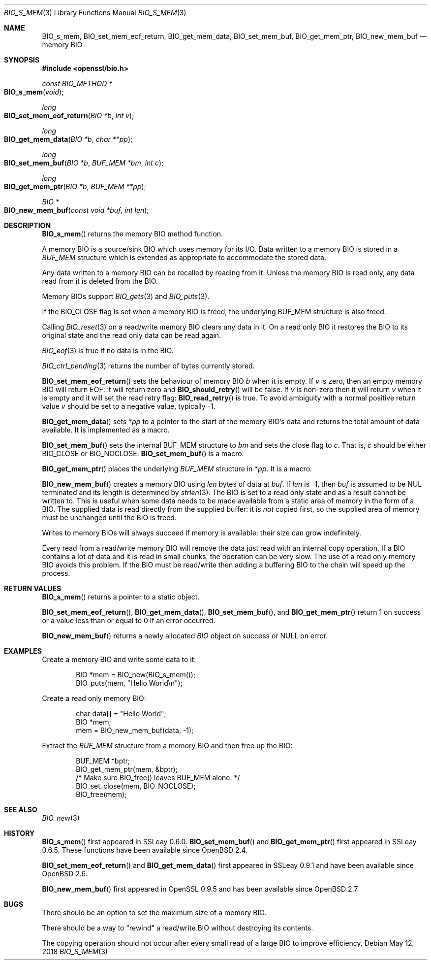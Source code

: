 .\" $OpenBSD: BIO_s_mem.3,v 1.13 2018/05/12 20:12:17 schwarze Exp $
.\" full merge up to: OpenSSL 8711efb4 Mon Apr 20 11:33:12 2009 +0000
.\" selective merge up to: OpenSSL 36359cec Mar 7 14:37:23 2018 +0100
.\"
.\" This file was written by Dr. Stephen Henson <steve@openssl.org>.
.\" Copyright (c) 2000 The OpenSSL Project.  All rights reserved.
.\"
.\" Redistribution and use in source and binary forms, with or without
.\" modification, are permitted provided that the following conditions
.\" are met:
.\"
.\" 1. Redistributions of source code must retain the above copyright
.\"    notice, this list of conditions and the following disclaimer.
.\"
.\" 2. Redistributions in binary form must reproduce the above copyright
.\"    notice, this list of conditions and the following disclaimer in
.\"    the documentation and/or other materials provided with the
.\"    distribution.
.\"
.\" 3. All advertising materials mentioning features or use of this
.\"    software must display the following acknowledgment:
.\"    "This product includes software developed by the OpenSSL Project
.\"    for use in the OpenSSL Toolkit. (http://www.openssl.org/)"
.\"
.\" 4. The names "OpenSSL Toolkit" and "OpenSSL Project" must not be used to
.\"    endorse or promote products derived from this software without
.\"    prior written permission. For written permission, please contact
.\"    openssl-core@openssl.org.
.\"
.\" 5. Products derived from this software may not be called "OpenSSL"
.\"    nor may "OpenSSL" appear in their names without prior written
.\"    permission of the OpenSSL Project.
.\"
.\" 6. Redistributions of any form whatsoever must retain the following
.\"    acknowledgment:
.\"    "This product includes software developed by the OpenSSL Project
.\"    for use in the OpenSSL Toolkit (http://www.openssl.org/)"
.\"
.\" THIS SOFTWARE IS PROVIDED BY THE OpenSSL PROJECT ``AS IS'' AND ANY
.\" EXPRESSED OR IMPLIED WARRANTIES, INCLUDING, BUT NOT LIMITED TO, THE
.\" IMPLIED WARRANTIES OF MERCHANTABILITY AND FITNESS FOR A PARTICULAR
.\" PURPOSE ARE DISCLAIMED.  IN NO EVENT SHALL THE OpenSSL PROJECT OR
.\" ITS CONTRIBUTORS BE LIABLE FOR ANY DIRECT, INDIRECT, INCIDENTAL,
.\" SPECIAL, EXEMPLARY, OR CONSEQUENTIAL DAMAGES (INCLUDING, BUT
.\" NOT LIMITED TO, PROCUREMENT OF SUBSTITUTE GOODS OR SERVICES;
.\" LOSS OF USE, DATA, OR PROFITS; OR BUSINESS INTERRUPTION)
.\" HOWEVER CAUSED AND ON ANY THEORY OF LIABILITY, WHETHER IN CONTRACT,
.\" STRICT LIABILITY, OR TORT (INCLUDING NEGLIGENCE OR OTHERWISE)
.\" ARISING IN ANY WAY OUT OF THE USE OF THIS SOFTWARE, EVEN IF ADVISED
.\" OF THE POSSIBILITY OF SUCH DAMAGE.
.\"
.Dd $Mdocdate: May 12 2018 $
.Dt BIO_S_MEM 3
.Os
.Sh NAME
.Nm BIO_s_mem ,
.Nm BIO_set_mem_eof_return ,
.Nm BIO_get_mem_data ,
.Nm BIO_set_mem_buf ,
.Nm BIO_get_mem_ptr ,
.Nm BIO_new_mem_buf
.Nd memory BIO
.Sh SYNOPSIS
.In openssl/bio.h
.Ft const BIO_METHOD *
.Fo BIO_s_mem
.Fa "void"
.Fc
.Ft long
.Fo BIO_set_mem_eof_return
.Fa "BIO *b"
.Fa "int v"
.Fc
.Ft long
.Fo BIO_get_mem_data
.Fa "BIO *b"
.Fa "char **pp"
.Fc
.Ft long
.Fo BIO_set_mem_buf
.Fa "BIO *b"
.Fa "BUF_MEM *bm"
.Fa "int c"
.Fc
.Ft long
.Fo BIO_get_mem_ptr
.Fa "BIO *b"
.Fa "BUF_MEM **pp"
.Fc
.Ft BIO *
.Fo BIO_new_mem_buf
.Fa "const void *buf"
.Fa "int len"
.Fc
.Sh DESCRIPTION
.Fn BIO_s_mem
returns the memory BIO method function.
.Pp
A memory BIO is a source/sink BIO which uses memory for its I/O.
Data written to a memory BIO is stored in a
.Vt BUF_MEM
structure which is extended as appropriate to accommodate the stored data.
.Pp
Any data written to a memory BIO can be recalled by reading from it.
Unless the memory BIO is read only,
any data read from it is deleted from the BIO.
.Pp
Memory BIOs support
.Xr BIO_gets 3
and
.Xr BIO_puts 3 .
.Pp
If the
.Dv BIO_CLOSE
flag is set when a memory BIO is freed, the underlying
.Dv BUF_MEM
structure is also freed.
.Pp
Calling
.Xr BIO_reset 3
on a read/write memory BIO clears any data in it.
On a read only BIO it restores the BIO to its original state
and the read only data can be read again.
.Pp
.Xr BIO_eof 3
is true if no data is in the BIO.
.Pp
.Xr BIO_ctrl_pending 3
returns the number of bytes currently stored.
.Pp
.Fn BIO_set_mem_eof_return
sets the behaviour of memory BIO
.Fa b
when it is empty.
If
.Fa v
is zero, then an empty memory BIO will return EOF:
it will return zero and
.Fn BIO_should_retry
will be false.
If
.Fa v
is non-zero then it will return
.Fa v
when it is empty and it will set the read retry flag:
.Fn BIO_read_retry
is true.
To avoid ambiguity with a normal positive return value
.Fa v
should be set to a negative value, typically -1.
.Pp
.Fn BIO_get_mem_data
sets
.Pf * Fa pp
to a pointer to the start of the memory BIO's data
and returns the total amount of data available.
It is implemented as a macro.
.Pp
.Fn BIO_set_mem_buf
sets the internal BUF_MEM structure to
.Fa bm
and sets the close flag to
.Fa c .
That is,
.Fa c
should be either
.Dv BIO_CLOSE
or
.Dv BIO_NOCLOSE .
.Fn BIO_set_mem_buf
is a macro.
.Pp
.Fn BIO_get_mem_ptr
places the underlying
.Vt BUF_MEM
structure in
.Pf * Fa pp .
It is a macro.
.Pp
.Fn BIO_new_mem_buf
creates a memory BIO using
.Fa len
bytes of data at
.Fa buf .
If
.Fa len
is -1, then
.Fa buf
is assumed to be NUL terminated and its length is determined by
.Xr strlen 3 .
The BIO is set to a read only state and as a result cannot be written to.
This is useful when some data needs to be made available
from a static area of memory in the form of a BIO.
The supplied data is read directly from the supplied buffer:
it is
.Em not
copied first, so the supplied area of memory must be unchanged
until the BIO is freed.
.Pp
Writes to memory BIOs will always succeed if memory is available:
their size can grow indefinitely.
.Pp
Every read from a read/write memory BIO will remove the data just read
with an internal copy operation.
If a BIO contains a lot of data and it is read in small chunks,
the operation can be very slow.
The use of a read only memory BIO avoids this problem.
If the BIO must be read/write then adding a buffering BIO
to the chain will speed up the process.
.Sh RETURN VALUES
.Fn BIO_s_mem
returns a pointer to a static object.
.Pp
.Fn BIO_set_mem_eof_return ,
.Fn BIO_get_mem_data ,
.Fn BIO_set_mem_buf ,
and
.Fn BIO_get_mem_ptr
return 1 on success or a value less than or equal to 0 if an error occurred.
.Pp
.Fn BIO_new_mem_buf
returns a newly allocated
.Vt BIO
object on success or
.Dv NULL
on error.
.Sh EXAMPLES
Create a memory BIO and write some data to it:
.Bd -literal -offset indent
BIO *mem = BIO_new(BIO_s_mem());
BIO_puts(mem, "Hello World\en");
.Ed
.Pp
Create a read only memory BIO:
.Bd -literal -offset indent
char data[] = "Hello World";
BIO *mem;
mem = BIO_new_mem_buf(data, -1);
.Ed
.Pp
Extract the
.Vt BUF_MEM
structure from a memory BIO and then free up the BIO:
.Bd -literal -offset indent
BUF_MEM *bptr;
BIO_get_mem_ptr(mem, &bptr);
/* Make sure BIO_free() leaves BUF_MEM alone. */
BIO_set_close(mem, BIO_NOCLOSE);
BIO_free(mem);
.Ed
.Sh SEE ALSO
.Xr BIO_new 3
.Sh HISTORY
.Fn BIO_s_mem
first appeared in SSLeay 0.6.0.
.Fn BIO_set_mem_buf
and
.Fn BIO_get_mem_ptr
first appeared in SSLeay 0.6.5.
These functions have been available since
.Ox 2.4 .
.Pp
.Fn BIO_set_mem_eof_return
and
.Fn BIO_get_mem_data
first appeared in SSLeay 0.9.1 and have been available since
.Ox 2.6 .
.Pp
.Fn BIO_new_mem_buf
first appeared in OpenSSL 0.9.5 and has been available since
.Ox 2.7 .
.Sh BUGS
There should be an option to set the maximum size of a memory BIO.
.Pp
There should be a way to "rewind" a read/write BIO without destroying
its contents.
.Pp
The copying operation should not occur after every small read
of a large BIO to improve efficiency.
